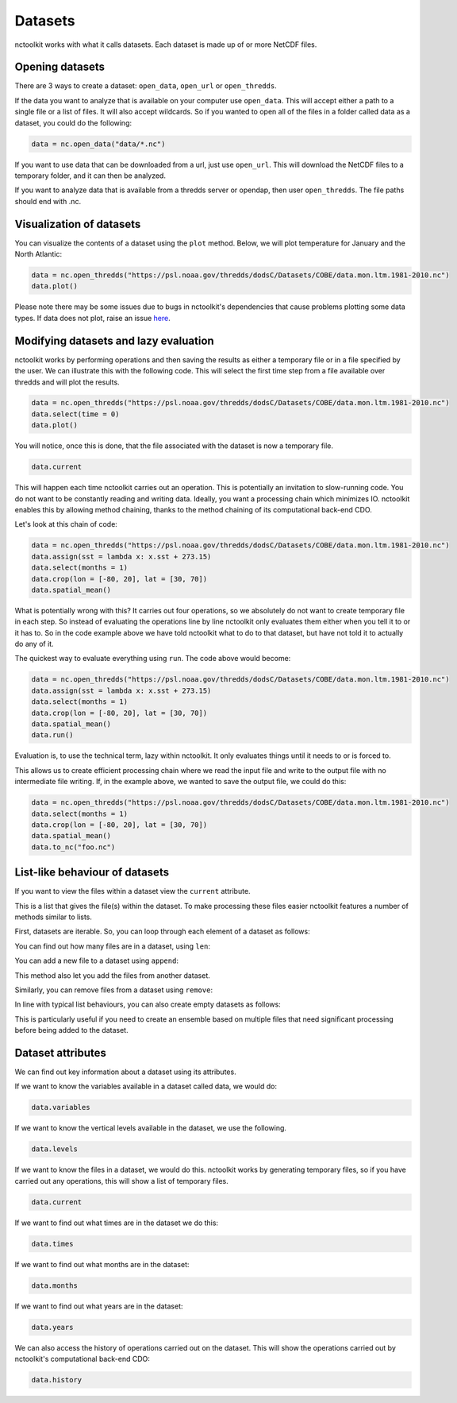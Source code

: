 Datasets
========

nctoolkit works with what it calls datasets. Each dataset is made up of
or more NetCDF files. 

Opening datasets
----------------

There are 3 ways to create a dataset: ``open_data``, ``open_url`` or
``open_thredds``.

If the data you want to analyze that is available on your computer
use ``open_data``. This will accept either a path to a single file or a
list of files. It will also accept wildcards. So if you wanted to open
all of the files in a folder called data as a dataset, you could do the following:

.. code:: ipython3

    data = nc.open_data("data/*.nc")

If you want to use data that can be downloaded from a url, just use
``open_url``. This will download the NetCDF files to a temporary folder,
and it can then be analyzed.


If you want to analyze data that is available from a thredds server or opendap,
then user ``open_thredds``. The file paths should end with .nc.

Visualization of datasets
-------------------------

You can visualize the contents of a dataset using the ``plot`` method.
Below, we will plot temperature for January and the North Atlantic:

.. code:: ipython3

    data = nc.open_thredds("https://psl.noaa.gov/thredds/dodsC/Datasets/COBE/data.mon.ltm.1981-2010.nc")
    data.plot()

Please note there may be some issues due to bugs in nctoolkit's dependencies that cause problems plotting some data
types. If data does not plot, raise an issue `here <https://github.com/pmlmodelling/nctoolkit/issues>`_.

Modifying datasets and lazy evaluation
---------------------------


nctoolkit works by performing operations and then saving the results as either a temporary file or in
a file specified by the user. We can illustrate this with the following code. This will select the first time
step from a file available over thredds and will plot the results. 

.. code:: ipython3

    data = nc.open_thredds("https://psl.noaa.gov/thredds/dodsC/Datasets/COBE/data.mon.ltm.1981-2010.nc")
    data.select(time = 0)
    data.plot()

You will notice, once this is done, that the file associated with the dataset is now a temporary file.

.. code:: ipython3

    data.current

This will happen each time nctoolkit carries out an operation. This is potentially an invitation to slow-running code. You do not want to
be constantly reading and writing data. Ideally, you want a processing chain which minimizes IO. nctoolkit 
enables this by allowing method chaining, thanks to the method chaining of its computational back-end CDO.

Let's look at this chain of code:


.. code:: ipython3

    data = nc.open_thredds("https://psl.noaa.gov/thredds/dodsC/Datasets/COBE/data.mon.ltm.1981-2010.nc")
    data.assign(sst = lambda x: x.sst + 273.15)
    data.select(months = 1)
    data.crop(lon = [-80, 20], lat = [30, 70])
    data.spatial_mean()


What is potentially wrong with this? It carries out four operations, so we absolutely do not want to create 
temporary file in each step. So instead of evaluating the operations line by line nctoolkit only evaluates
them either when you tell it to or it has to. So in the code example above we have told nctoolkit what to do to that dataset,
but have not told it to actually do any of it.

The quickest way to evaluate everything using ``run``. The code above would become: 

.. code:: ipython3

    data = nc.open_thredds("https://psl.noaa.gov/thredds/dodsC/Datasets/COBE/data.mon.ltm.1981-2010.nc")
    data.assign(sst = lambda x: x.sst + 273.15)
    data.select(months = 1)
    data.crop(lon = [-80, 20], lat = [30, 70])
    data.spatial_mean()
    data.run()


Evaluation is, to use the technical term, lazy within nctoolkit. It only evaluates things until it needs to
or is forced to. 

This allows us to create efficient processing chain where we read the input file and write to the output file with no
intermediate file writing. If, in the example above, we wanted to save the output file, we could do this:

.. code:: ipython3

    data = nc.open_thredds("https://psl.noaa.gov/thredds/dodsC/Datasets/COBE/data.mon.ltm.1981-2010.nc")
    data.select(months = 1)
    data.crop(lon = [-80, 20], lat = [30, 70])
    data.spatial_mean()
    data.to_nc("foo.nc")


List-like behaviour of datasets
-------------------------

If you want to view the files within a dataset view the ``current`` attribute. 

.. code:: ipython3
    data.current

This is a list that gives the file(s) within the dataset. To make processing these files easier nctoolkit
features a number of methods similar to lists.

First, datasets are iterable. So, you can loop through each element of a dataset as follows:


.. code:: ipython3
    for ff in data:
        # do something with ff

You can find out how many files are in a dataset, using ``len``:

.. code:: ipython3
   len(data)

You can add a new file to a dataset using ``append``:

.. code:: ipython3
    data.append("foo.nc") 

This method also let you add the files from another dataset.

Similarly, you can remove files from a dataset using ``remove``:

.. code:: ipython3
    data.remove("foo.nc") 

In line with typical list behaviours, you can also create empty datasets as follows:

.. code:: ipython3
    data = nc.open_data() 


This is particularly useful if you need to create an ensemble based on multiple files that need significant processing before being added to the dataset.



Dataset attributes
------------------

We can find out key information about a dataset using its attributes.

If we want to know the variables available in a dataset called data, we would do:

.. code:: ipython3

    data.variables

If we want to know the vertical levels available in the dataset, we use the following. 

.. code:: ipython3

    data.levels

If we want to know the files in a dataset, we would do this. nctoolkit works by generating temporary files,
so if you have carried out any operations, this will show a list of temporary files.

.. code:: ipython3

    data.current

If we want to find out what times are in the dataset we do this:

.. code:: ipython3

    data.times

If we want to find out what months are in the dataset:

.. code:: ipython3

    data.months

If we want to find out what years are in the dataset:

.. code:: ipython3

    data.years

We can also access the history of operations carried out on the dataset. This will show the operations 
carried out by nctoolkit's computational back-end CDO:

.. code:: ipython3

    data.history












